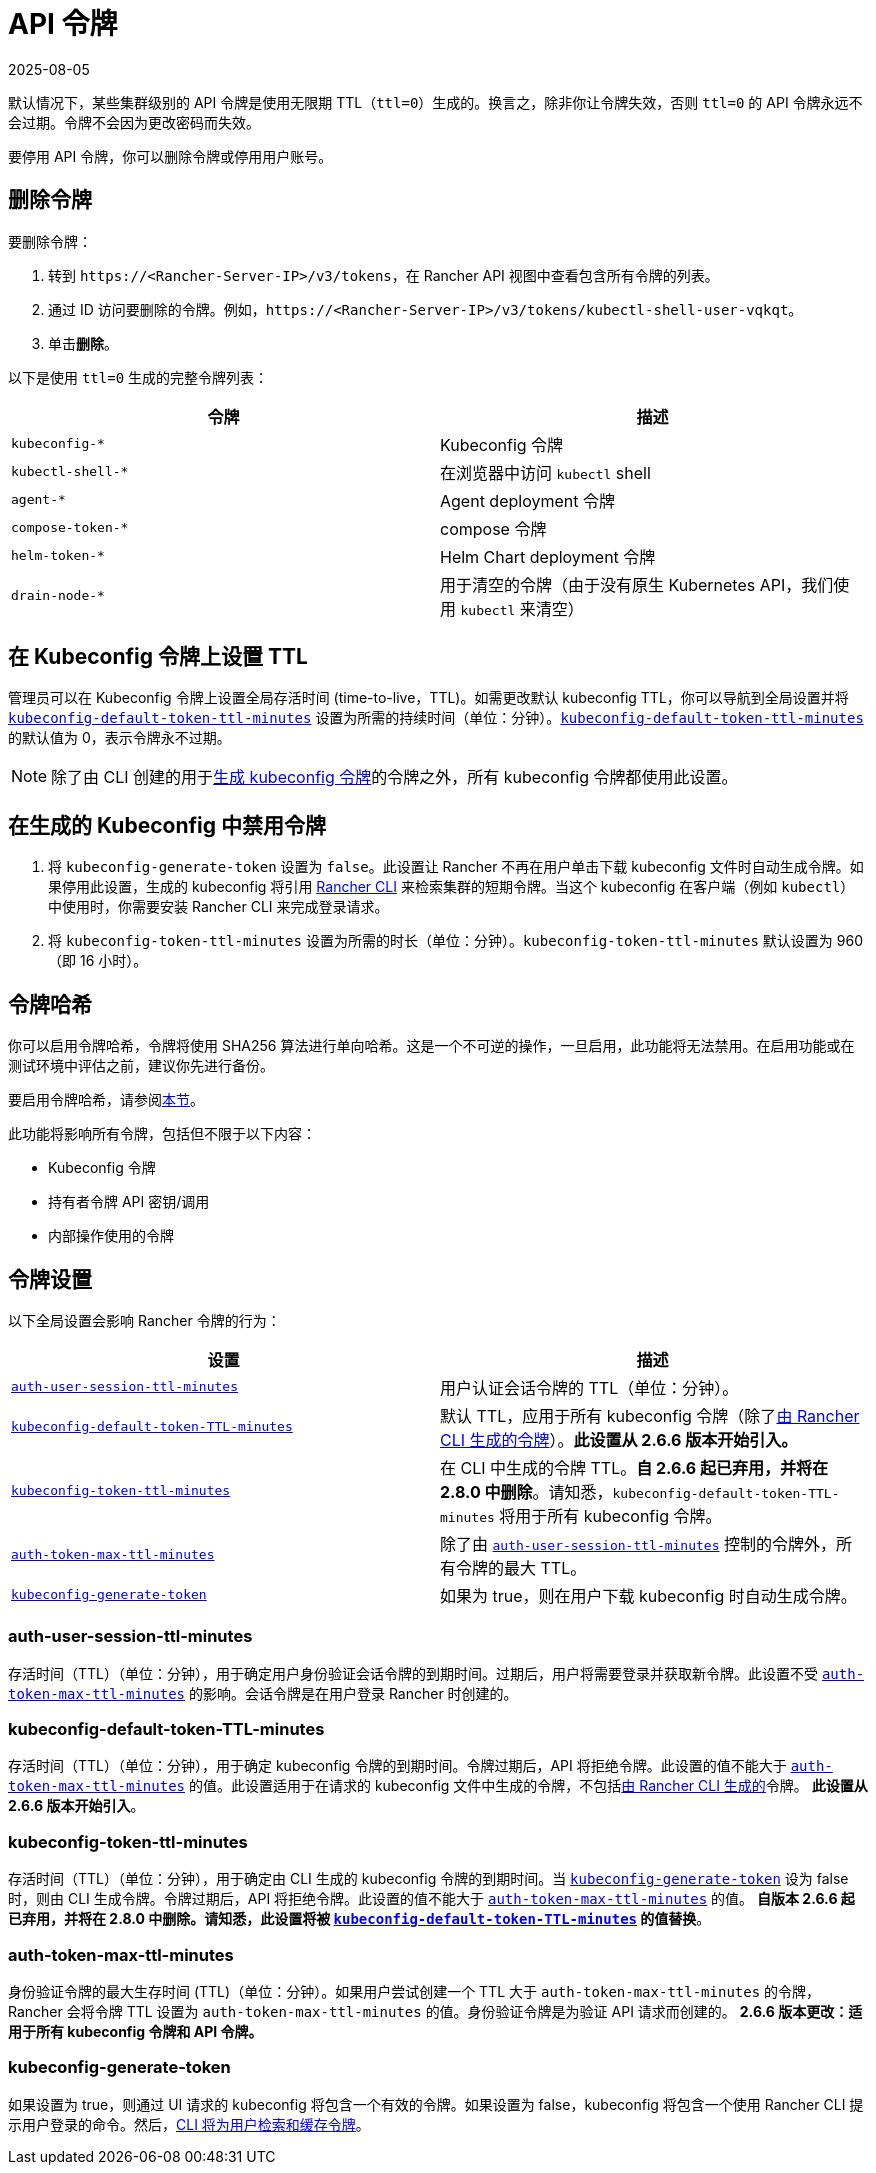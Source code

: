 = API 令牌
:page-languages: [en, zh]
:revdate: 2025-08-05
:page-revdate: {revdate}

默认情况下，某些集群级别的 API 令牌是使用无限期 TTL（`ttl=0`）生成的。换言之，除非你让令牌失效，否则 `ttl=0` 的 API 令牌永远不会过期。令牌不会因为更改密码而失效。

要停用 API 令牌，你可以删除令牌或停用用户账号。

== 删除令牌

要删除令牌：

. 转到 `\https://<Rancher-Server-IP>/v3/tokens`，在 Rancher API 视图中查看包含所有令牌的列表。
. 通过 ID 访问要删除的令牌。例如，`\https://<Rancher-Server-IP>/v3/tokens/kubectl-shell-user-vqkqt`。
. 单击**删除**。

以下是使用 `ttl=0` 生成的完整令牌列表：

|===
| 令牌 | 描述

| `kubeconfig-*`
| Kubeconfig 令牌

| `kubectl-shell-*`
| 在浏览器中访问 `kubectl` shell

| `agent-*`
| Agent deployment 令牌

| `compose-token-*`
| compose 令牌

| `helm-token-*`
| Helm Chart deployment 令牌

| `drain-node-*`
| 用于清空的令牌（由于没有原生 Kubernetes API，我们使用 `kubectl` 来清空）
|===

== 在 Kubeconfig 令牌上设置 TTL

管理员可以在 Kubeconfig 令牌上设置全局存活时间 (time-to-live，TTL)。如需更改默认 kubeconfig TTL，你可以导航到全局设置并将 <<_kubeconfig_default_token_ttl_minutes,`kubeconfig-default-token-ttl-minutes`>> 设置为所需的持续时间（单位：分钟）。<<_kubeconfig_default_token_ttl_minutes,`kubeconfig-default-token-ttl-minutes`>> 的默认值为 0，表示令牌永不过期。

[NOTE]
====

除了由 CLI 创建的用于<<_在生成的_kubeconfig_中禁用令牌,生成 kubeconfig 令牌>>的令牌之外，所有 kubeconfig 令牌都使用此设置。
====


== 在生成的 Kubeconfig 中禁用令牌

. 将 `kubeconfig-generate-token` 设置为 `false`。此设置让 Rancher 不再在用户单击下载 kubeconfig 文件时自动生成令牌。如果停用此设置，生成的 kubeconfig 将引用 xref:rancher-admin/cli/kubectl.adoc#_使用_kubectl_和_kubeconfig_令牌进行_ttl_认证[Rancher CLI] 来检索集群的短期令牌。当这个 kubeconfig 在客户端（例如 `kubectl`）中使用时，你需要安装 Rancher CLI 来完成登录请求。
. 将 `kubeconfig-token-ttl-minutes` 设置为所需的时长（单位：分钟）。`kubeconfig-token-ttl-minutes` 默认设置为 960（即 16 小时）。

== 令牌哈希

你可以启用令牌哈希，令牌将使用 SHA256 算法进行单向哈希。这是一个不可逆的操作，一旦启用，此功能将无法禁用。在启用功能或在测试环境中评估之前，建议你先进行备份。

要启用令牌哈希，请参阅xref:rancher-admin/experimental-features/experimental-features.adoc[本节]。

此功能将影响所有令牌，包括但不限于以下内容：

* Kubeconfig 令牌
* 持有者令牌 API 密钥/调用
* 内部操作使用的令牌

== 令牌设置

以下全局设置会影响 Rancher 令牌的行为：

|===
| 设置 | 描述

| <<_auth_user_session_ttl_minutes,`auth-user-session-ttl-minutes`>>
| 用户认证会话令牌的 TTL（单位：分钟）。

| <<_kubeconfig_default_token_ttl_minutes,`kubeconfig-default-token-TTL-minutes`>>
| 默认 TTL，应用于所有 kubeconfig 令牌（除了<<_在生成的_kubeconfig_中禁用令牌,由 Rancher CLI 生成的令牌>>）。*此设置从 2.6.6 版本开始引入。*

| <<_kubeconfig_token_ttl_minutes,`kubeconfig-token-ttl-minutes`>>
| 在 CLI 中生成的令牌 TTL。*自 2.6.6 起已弃用，并将在 2.8.0 中删除*。请知悉，`kubeconfig-default-token-TTL-minutes` 将用于所有 kubeconfig 令牌。

| <<_auth_token_max_ttl_minutes,`auth-token-max-ttl-minutes`>>
| 除了由 <<_auth_user_session_ttl_minutes,`auth-user-session-ttl-minutes`>> 控制的令牌外，所有令牌的最大 TTL。

| <<_kubeconfig_generate_token,`kubeconfig-generate-token`>>
| 如果为 true，则在用户下载 kubeconfig 时自动生成令牌。
|===

=== auth-user-session-ttl-minutes

存活时间（TTL）（单位：分钟），用于确定用户身份验证会话令牌的到期时间。过期后，用户将需要登录并获取新令牌。此设置不受 <<_auth_token_max_ttl_minutes,`auth-token-max-ttl-minutes`>> 的影响。会话令牌是在用户登录 Rancher 时创建的。

=== kubeconfig-default-token-TTL-minutes

存活时间（TTL）（单位：分钟），用于确定 kubeconfig 令牌的到期时间。令牌过期后，API 将拒绝令牌。此设置的值不能大于 <<_auth_token_max_ttl_minutes,`auth-token-max-ttl-minutes`>> 的值。此设置适用于在请求的 kubeconfig 文件中生成的令牌，不包括<<_在生成的_kubeconfig_中禁用令牌,由 Rancher CLI 生成的>>令牌。
*此设置从 2.6.6 版本开始引入*。

=== kubeconfig-token-ttl-minutes

存活时间（TTL）（单位：分钟），用于确定由 CLI 生成的 kubeconfig 令牌的到期时间。当 <<_kubeconfig_generate_token,`kubeconfig-generate-token`>> 设为 false 时，则由 CLI 生成令牌。令牌过期后，API 将拒绝令牌。此设置的值不能大于 <<_auth_token_max_ttl_minutes,`auth-token-max-ttl-minutes`>> 的值。
*自版本 2.6.6 起已弃用，并将在 2.8.0 中删除。请知悉，此设置将被 <<_kubeconfig_default_token_ttl_minutes,`kubeconfig-default-token-TTL-minutes`>> 的值替换*。

=== auth-token-max-ttl-minutes

身份验证令牌的最大生存时间 (TTL)（单位：分钟）。如果用户尝试创建一个 TTL 大于 `auth-token-max-ttl-minutes` 的令牌，Rancher 会将令牌 TTL 设置为 `auth-token-max-ttl-minutes` 的值。身份验证令牌是为验证 API 请求而创建的。
*2.6.6 版本更改：适用于所有 kubeconfig 令牌和 API 令牌。*

=== kubeconfig-generate-token

如果设置为 true，则通过 UI 请求的 kubeconfig 将包含一个有效的令牌。如果设置为 false，kubeconfig 将包含一个使用 Rancher CLI 提示用户登录的命令。然后，xref:rancher-admin/cli/kubectl.adoc#_使用_kubectl_和_kubeconfig_令牌进行_ttl_认证[CLI 将为用户检索和缓存令牌]。
